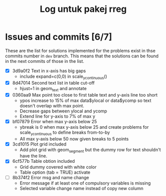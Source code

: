 #+Title: Log untuk pakej rreg

* Issues and commits [6/7]
These are the list for solutions implemented for the problems exist in thse commits
number in =dev= branch. This means that the solutions can be found in the next
commits of those in the list.

- [X] 3d9a0f2 Text in x-axis has big gaps
  + include expand=c(0,0) in scale_y_continuous()

- [X] 8d47014 Second text list in table cut-off
  + hjust=1 in geom_text and annotate

- [X] 0360aa9 Max point too close to first table text and y-axis line too short
  + ypos increase to 15% of max data$ylocal or data$ycomp so text doesn't overlap with
    max point.
  + Decrease gaps between ylocal and ycomp
  + Extend line for y-axis to 7% of max y

- [X] bf07879 Error when max y-axis below 25
  + ybreak is 0 when max y-axis below 25 and create problems for scale_y_continuous to
    define breaks from-to-by
  + All max y-axis below 50 now given breaks to 5 points

- [X] 3cd1015 Plot grid included
  + Add plot grid with geom_segment but the dummy row for text shouldn't have the line.

- [X] 6cf577b Table obtion included
  + Grid dummy covered with white color
  + Table option (tab = TRUE) activate
- [ ] 8b374f2 Error msg and name change
  + Error message if at least one of compulsory variables is missing
  + Selected variable change name instead of copy new column

